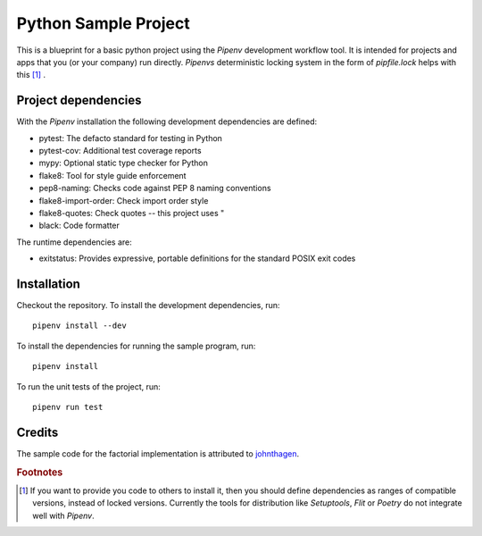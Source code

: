 *********************
Python Sample Project
*********************

This is a blueprint for a basic python project using the *Pipenv* development
workflow tool. It is intended for projects and apps that you (or your company)
run directly. *Pipenvs* deterministic locking system in the form of
*pipfile.lock* helps with this [#f1]_ .

Project dependencies
####################

With the *Pipenv* installation the following development dependencies are
defined:

* pytest: The defacto standard for testing in Python
* pytest-cov: Additional test coverage reports
* mypy: Optional static type checker for Python
* flake8: Tool for style guide enforcement
* pep8-naming: Checks code against PEP 8 naming conventions
* flake8-import-order: Check import order style
* flake8-quotes: Check quotes -- this project uses "
* black: Code formatter

The runtime dependencies are:

* exitstatus: Provides expressive, portable definitions for the standard POSIX exit codes 


Installation
############

Checkout the repository. To install the development dependencies, run:
::

    pipenv install --dev

To install the dependencies for running the sample program, run:
::

    pipenv install

To run the unit tests of the project, run:
::

    pipenv run test

Credits
#######

The sample code for the factorial implementation is attributed to `johnthagen <https://github.com/johnthagen>`_.

.. rubric:: Footnotes

.. [#f1] If you want to provide you code to others to install it, then you
    should define dependencies as ranges of compatible versions, instead of
    locked versions. Currently the tools for distribution like *Setuptools*,
    *Flit* or *Poetry* do not integrate well with *Pipenv*.
